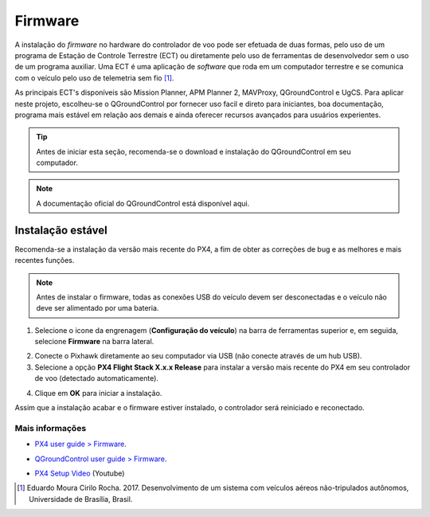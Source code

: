 Firmware
=========


A instalação do *firmware* no hardware do controlador de voo pode ser efetuada de duas formas, pelo uso de um programa de Estação de Controle Terrestre (ECT) ou diretamente pelo uso de ferramentas de desenvolvedor sem o uso de um programa auxiliar. Uma ECT é uma aplicação de *software* que roda em um computador terrestre e se comunica com o veículo pelo uso de telemetria sem fio [1]_. 


As principais ECT's disponíveis são Mission Planner, APM Planner 2, MAVProxy, QGroundControl e UgCS.
Para aplicar neste projeto, escolheu-se o QGroundControl por fornecer uso facil e direto para iniciantes, boa documentação, programa mais estável em relação aos demais e ainda oferecer recursos avançados para usuários experientes.


.. Adicionar links de download, instalação e documentação oficial.


.. Tip::
    Antes de iniciar esta seção, recomenda-se o download e instalação do QGroundControl em seu computador.


.. Note::
    A documentação oficial do QGroundControl está disponível aqui.


Instalação estável
~~~~~~~~~~~~~~~~~~~


Recomenda-se a instalação da versão mais recente do PX4, a fim de obter as correções de bug e as melhores e mais recentes funções.


.. Note::
    Antes de instalar o firmware, todas as conexões USB do veículo devem ser desconectadas e o veículo não deve ser alimentado por uma bateria.


1. Selecione o icone da engrenagem (**Configuração do veículo**) na barra de ferramentas superior e, em seguida, selecione **Firmware** na barra lateral.


.. Adicionar imagem


2. Conecte o Pixhawk diretamente ao seu computador via USB (não conecte através de um hub USB).


3. Selecione a opção **PX4 Flight Stack X.x.x Release** para instalar a versão mais recente do PX4 em seu controlador de voo (detectado automaticamente).


.. Adicionar imagem


4. Clique em **OK** para iniciar a instalação. 


.. Adicionar imagem


	O firmware seguirá com várias etapas de atualização (download do novo firmware, exclusão da versão antiga, etc.). O progresso geral é exibido em uma barra de progresso. 


Assim que a instalação acabar e o firmware estiver instalado, o controlador será reiniciado e reconectado.
 
Mais informações
----------------


* `PX4 user guide > Firmware`_.
.. _PX4 user guide > Firmware: https://docs.px4.io/v1.9.0/en/config/firmware.html
* `QGroundControl user guide > Firmware`_.
.. _QGroundControl user guide > Firmware: https://docs.qgroundcontrol.com/en/SetupView/Firmware.html
* `PX4 Setup Video`_ (Youtube)
.. _PX4 Setup Video: https://www.youtube.com/watch?v=91VGmdSlbo4&feature=youtu.be

.. References

.. [1] Eduardo Moura Cirilo Rocha. 2017. Desenvolvimento de um sistema com veículos aéreos não-tripulados autônomos, Universidade de Brasília, Brasil.



